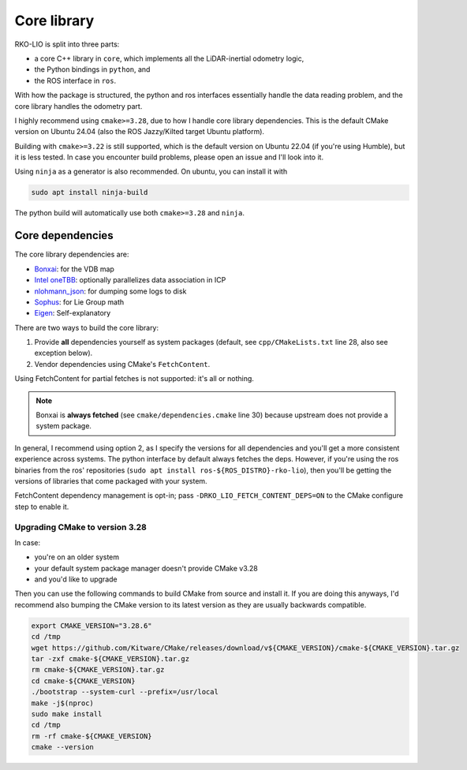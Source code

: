 Core library
=================

RKO-LIO is split into three parts:

- a core C++ library in ``core``, which implements all the LiDAR-inertial odometry logic,
- the Python bindings in ``python``, and
- the ROS interface in ``ros``.

With how the package is structured, the python and ros interfaces essentially handle the data reading problem, and the core library handles the odometry part.

I highly recommend using ``cmake>=3.28``, due to how I handle core library dependencies.
This is the default CMake version on Ubuntu 24.04 (also the ROS Jazzy/Kilted target Ubuntu platform).

Building with ``cmake>=3.22`` is still supported, which is the default version on Ubuntu 22.04 (if you're using Humble), but it is less tested.
In case you encounter build problems, please open an issue and I'll look into it.

Using ``ninja`` as a generator is also recommended.
On ubuntu, you can install it with

.. code-block:: bash

   sudo apt install ninja-build

The python build will automatically use both ``cmake>=3.28`` and ``ninja``.

Core dependencies
-----------------

The core library dependencies are:

- `Bonxai <https://github.com/facontidavide/Bonxai>`__: for the VDB map
- `Intel oneTBB <https://github.com/uxlfoundation/oneTBB>`__: optionally parallelizes data association in ICP
- `nlohmann_json <https://github.com/nlohmann/json>`__: for dumping some logs to disk
- `Sophus <https://github.com/strasdat/Sophus>`__: for Lie Group math
- `Eigen <https://eigen.tuxfamily.org>`__: Self-explanatory

There are two ways to build the core library:

1. Provide **all** dependencies yourself as system packages (default, see ``cpp/CMakeLists.txt`` line 28, also see exception below).
2. Vendor dependencies using CMake's ``FetchContent``.

Using FetchContent for partial fetches is not supported: it's all or nothing.

.. note::
   Bonxai is **always fetched** (see ``cmake/dependencies.cmake`` line 30) because upstream does not provide a system package.


In general, I recommend using option 2, as I specify the versions for all dependencies and you'll get a more consistent experience across systems.
The python interface by default always fetches the deps.
However, if you're using the ros binaries from the ros' repositories (``sudo apt install ros-${ROS_DISTRO}-rko-lio``), then you'll be getting the versions of libraries that come packaged with your system.

FetchContent dependency management is opt-in; pass ``-DRKO_LIO_FETCH_CONTENT_DEPS=ON`` to the CMake configure step to enable it.

Upgrading CMake to version 3.28
^^^^^^^^^^^^^^^^^^^^^^^^^^^^^^^

In case:

- you're on an older system
- your default system package manager doesn't provide CMake v3.28
- and you'd like to upgrade

Then you can use the following commands to build CMake from source and install it.
If you are doing this anyways, I'd recommend also bumping the CMake version to its latest version as they are usually backwards compatible.

.. code-block:: bash

   export CMAKE_VERSION="3.28.6"
   cd /tmp
   wget https://github.com/Kitware/CMake/releases/download/v${CMAKE_VERSION}/cmake-${CMAKE_VERSION}.tar.gz
   tar -zxf cmake-${CMAKE_VERSION}.tar.gz
   rm cmake-${CMAKE_VERSION}.tar.gz
   cd cmake-${CMAKE_VERSION}
   ./bootstrap --system-curl --prefix=/usr/local
   make -j$(nproc)
   sudo make install
   cd /tmp
   rm -rf cmake-${CMAKE_VERSION}
   cmake --version
